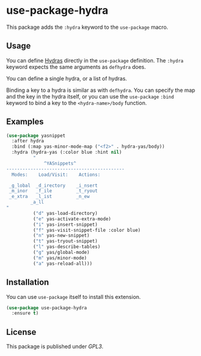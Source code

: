 * use-package-hydra

This package adds the =:hydra= keyword to the =use-package= macro.

** Usage

You can define [[https://github.com/abo-abo/hydra][Hydras]] directly in the =use-package= definition. The
=:hydra= keyword expects the same arguments as =defhydra= does.

You can define a single hydra, or a list of hydras.

Binding a key to a hydra is similar as with =defhydra=. You can
specify the map and the key in the hydra itself, or you can use the
=use-package= =:bind= keyword to bind a key to the =<hydra-name>/body=
function.

** Examples

#+begin_src emacs-lisp :tangle yes
  (use-package yasnippet
    :after hydra
    :bind (:map yas-minor-mode-map ("<f2>" . hydra-yas/body))
    :hydra (hydra-yas (:color blue :hint nil)
            "
                ^YASnippets^
  --------------------------------------------
    Modes:    Load/Visit:    Actions:

   _g_lobal  _d_irectory    _i_nsert
   _m_inor   _f_ile         _t_ryout
   _e_xtra   _l_ist         _n_ew
           _a_ll
  "
            ("d" yas-load-directory)
            ("e" yas-activate-extra-mode)
            ("i" yas-insert-snippet)
            ("f" yas-visit-snippet-file :color blue)
            ("n" yas-new-snippet)
            ("t" yas-tryout-snippet)
            ("l" yas-describe-tables)
            ("g" yas/global-mode)
            ("m" yas/minor-mode)
            ("a" yas-reload-all)))
#+end_src

** Installation

You can use =use-package= itself to install this extension.

#+begin_src emacs-lisp :tangle yes
  (use-package use-package-hydra
    :ensure t)
#+end_src

** License

This package is published under [[LICENSE][GPL3]].
